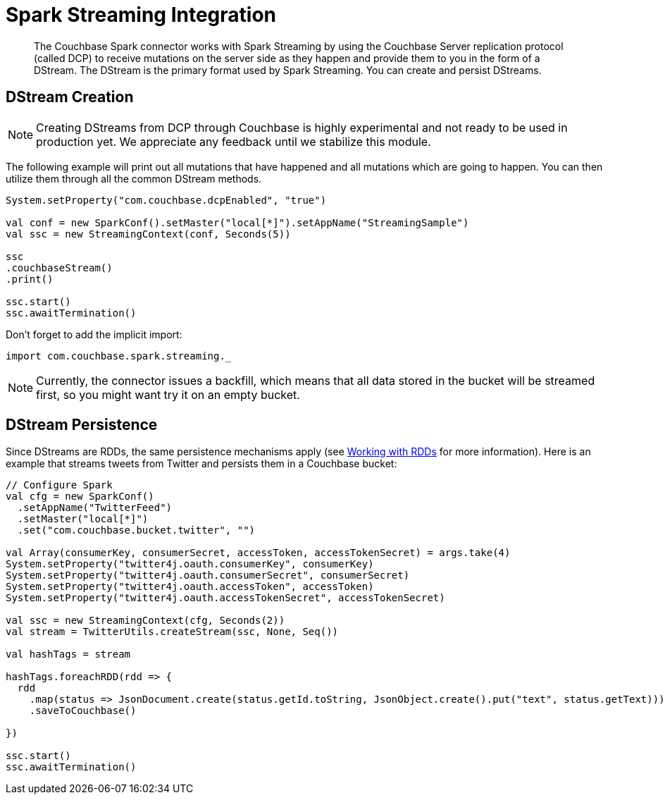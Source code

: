 = Spark Streaming Integration
:page-type: concept

[abstract]
The Couchbase Spark connector works with Spark Streaming by using the Couchbase Server replication protocol (called DCP) to receive mutations on the server side as they happen and provide them to you in the form of a DStream.
The DStream is the primary format used by Spark Streaming.
You can create and persist DStreams.

== DStream Creation

NOTE: Creating DStreams from DCP through Couchbase is highly experimental and not ready to be used in production yet.
We appreciate any feedback until we stabilize this module.

The following example will print out all mutations that have happened and all mutations which are going to happen.
You can then utilize them through all the common DStream methods.

[source,scala]
----
System.setProperty("com.couchbase.dcpEnabled", "true")

val conf = new SparkConf().setMaster("local[*]").setAppName("StreamingSample")
val ssc = new StreamingContext(conf, Seconds(5))

ssc
.couchbaseStream()
.print()

ssc.start()
ssc.awaitTermination()
----

Don't forget to add the implicit import:

[source,scala]
----
import com.couchbase.spark.streaming._
----

NOTE: Currently, the connector issues a backfill, which means that all data stored in the bucket will be streamed first, so you might want try it on an empty bucket.

== DStream Persistence

Since DStreams are RDDs, the same persistence mechanisms apply (see xref:spark-1.1/working-with-rdds.adoc[Working with RDDs] for more information).
Here is an example that streams tweets from Twitter and persists them in a Couchbase bucket:

[source,scala]
----
// Configure Spark
val cfg = new SparkConf()
  .setAppName("TwitterFeed")
  .setMaster("local[*]")
  .set("com.couchbase.bucket.twitter", "")

val Array(consumerKey, consumerSecret, accessToken, accessTokenSecret) = args.take(4)
System.setProperty("twitter4j.oauth.consumerKey", consumerKey)
System.setProperty("twitter4j.oauth.consumerSecret", consumerSecret)
System.setProperty("twitter4j.oauth.accessToken", accessToken)
System.setProperty("twitter4j.oauth.accessTokenSecret", accessTokenSecret)

val ssc = new StreamingContext(cfg, Seconds(2))
val stream = TwitterUtils.createStream(ssc, None, Seq())

val hashTags = stream

hashTags.foreachRDD(rdd => {
  rdd
    .map(status => JsonDocument.create(status.getId.toString, JsonObject.create().put("text", status.getText)))
    .saveToCouchbase()

})

ssc.start()
ssc.awaitTermination()
----
